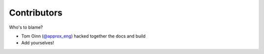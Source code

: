 Contributors
============

Who's to blame?

- Tom Oinn (`\@approx_eng <https://twitter.com/approx_eng>`__) hacked together the docs and build

- Add yourselves!